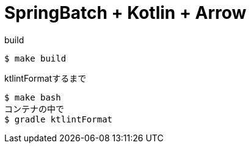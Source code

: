 = SpringBatch + Kotlin + Arrow

.build
----
$ make build
----

.ktlintFormatするまで
----
$ make bash
コンテナの中で
$ gradle ktlintFormat
----
